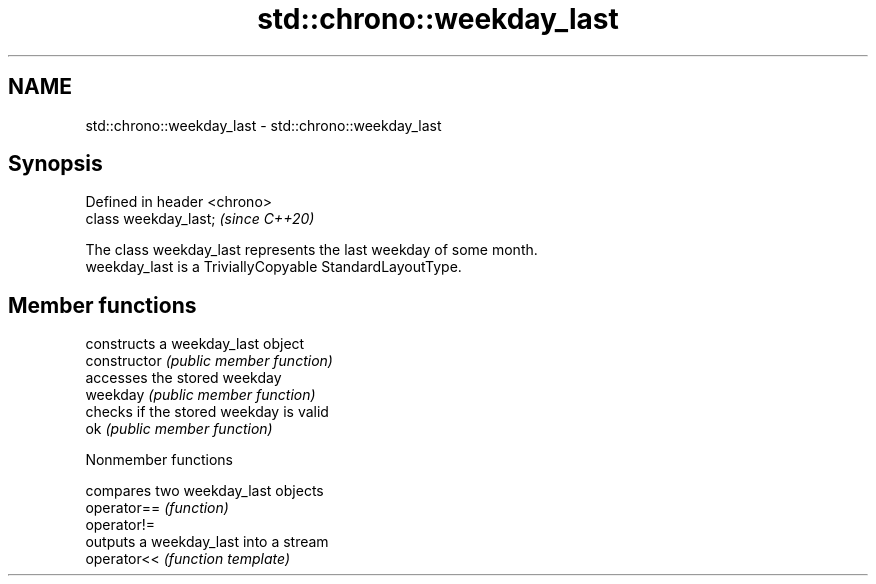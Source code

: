 .TH std::chrono::weekday_last 3 "2020.03.24" "http://cppreference.com" "C++ Standard Libary"
.SH NAME
std::chrono::weekday_last \- std::chrono::weekday_last

.SH Synopsis

  Defined in header <chrono>
  class weekday_last;         \fI(since C++20)\fP

  The class weekday_last represents the last weekday of some month.
  weekday_last is a TriviallyCopyable StandardLayoutType.

.SH Member functions


                constructs a weekday_last object
  constructor   \fI(public member function)\fP
                accesses the stored weekday
  weekday       \fI(public member function)\fP
                checks if the stored weekday is valid
  ok            \fI(public member function)\fP


  Nonmember functions


             compares two weekday_last objects
  operator== \fI(function)\fP
  operator!=
             outputs a weekday_last into a stream
  operator<< \fI(function template)\fP




